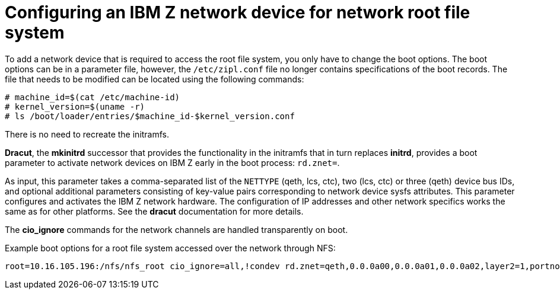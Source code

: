 [id="configuring-an-ibm-z-network-device-for-network-root-file-system_{context}"]
= Configuring an IBM Z network device for network root file system

To add a network device that is required to access the root file system, you only have to change the boot options. The boot options can be in a parameter file, however, the `/etc/zipl.conf` file no longer contains specifications of the boot records. The file that needs to be modified can be located using the following commands:

[literal,subs="+quotes,verbatim"]
....
# machine_id=$(cat /etc/machine-id)
# kernel_version=$(uname -r)
# ls /boot/loader/entries/$machine_id-$kernel_version.conf
....

There is no need to recreate the initramfs.
//(see <<chap-parameter-configuration-files-s390>> for more information.)

[application]*Dracut*, the [application]*mkinitrd* successor that provides the functionality in the initramfs that in turn replaces [application]*initrd*, provides a boot parameter to activate network devices on IBM{nbsp}Z early in the boot process: `rd.znet=`.

As input, this parameter takes a comma-separated list of the `NETTYPE` (qeth, lcs, ctc), two (lcs, ctc) or three (qeth) device bus IDs, and optional additional parameters consisting of key-value pairs corresponding to network device sysfs attributes. This parameter configures and activates the IBM{nbsp}Z network hardware. The configuration of IP addresses and other network specifics works the same as for other platforms. See the [application]*dracut* documentation for more details.

The [application]*cio_ignore* commands for the network channels are handled transparently on boot.

Example boot options for a root file system accessed over the network through NFS:

[literal,subs="+quotes,verbatim"]
....
root=10.16.105.196:/nfs/nfs_root cio_ignore=all,!condev rd.znet=qeth,0.0.0a00,0.0.0a01,0.0.0a02,layer2=1,portno=0,portname=OSAPORT ip=10.16.105.197:10.16.105.196:10.16.111.254:255.255.248.0:nfs‑server.subdomain.domain:enc9a0:none rd_NO_LUKS rd_NO_LVM rd_NO_MD rd_NO_DM LANG=en_US.UTF-8 SYSFONT=latarcyrheb-sun16 KEYTABLE=us
....
